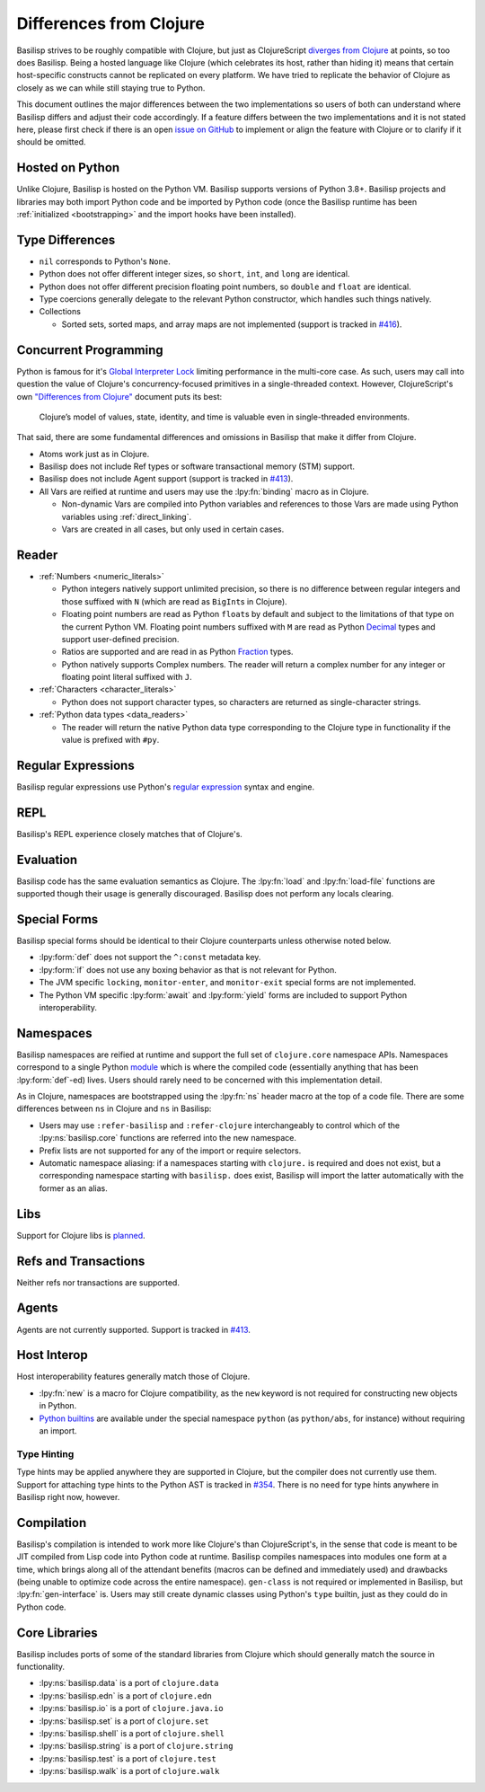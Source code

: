 .. _differences_from_clojure:

Differences from Clojure
========================

Basilisp strives to be roughly compatible with Clojure, but just as ClojureScript `diverges from Clojure <https://clojurescript.org/about/differences>`_ at points, so too does Basilisp.
Being a hosted language like Clojure (which celebrates its host, rather than hiding it) means that certain host-specific constructs cannot be replicated on every platform.
We have tried to replicate the behavior of Clojure as closely as we can while still staying true to Python.

This document outlines the major differences between the two implementations so users of both can understand where Basilisp differs and adjust their code accordingly.
If a feature differs between the two implementations and it is not stated here, please first check if there is an open `issue on GitHub <https://github.com/basilisp-lang/basilisp/issues>`_ to implement or align the feature with Clojure or to clarify if it should be omitted.

.. _hosted_on_python:

Hosted on Python
----------------

Unlike Clojure, Basilisp is hosted on the Python VM.
Basilisp supports versions of Python 3.8+.
Basilisp projects and libraries may both import Python code and be imported by Python code (once the Basilisp runtime has been :ref:`initialized <bootstrapping>` and the import hooks have been installed).

.. _type_differences:

Type Differences
----------------

* ``nil`` corresponds to Python's ``None``\.
* Python does not offer different integer sizes, so ``short``, ``int``, and ``long`` are identical.
* Python does not offer different precision floating point numbers, so ``double`` and ``float`` are identical.
* Type coercions generally delegate to the relevant Python constructor, which handles such things natively.
* Collections

  * Sorted sets, sorted maps, and array maps are not implemented (support is tracked in `#416 <https://github.com/basilisp-lang/basilisp/issues/416>`_).

.. _concurrent_programming:

Concurrent Programming
----------------------

Python is famous for it's `Global Interpreter Lock <https://docs.python.org/3/glossary.html#term-global-interpreter-lock>`_ limiting performance in the multi-core case.
As such, users may call into question the value of Clojure's concurrency-focused primitives in a single-threaded context.
However, ClojureScript's own `"Differences from Clojure" <https://clojurescript.org/about/differences>`_ document puts its best:

   Clojure’s model of values, state, identity, and time is valuable even in single-threaded environments.

That said, there are some fundamental differences and omissions in Basilisp that make it differ from Clojure.

* Atoms work just as in Clojure.
* Basilisp does not include Ref types or software transactional memory (STM) support.
* Basilisp does not include Agent support (support is tracked in `#413 <https://github.com/basilisp-lang/basilisp/issues/413>`_).
* All Vars are reified at runtime and users may use the :lpy:fn:`binding` macro as in Clojure.

  * Non-dynamic Vars are compiled into Python variables and references to those Vars are made using Python variables using :ref:`direct_linking`.
  * Vars are created in all cases, but only used in certain cases.

.. _reader_differences:

Reader
------

* :ref:`Numbers <numeric_literals>`

  * Python integers natively support unlimited precision, so there is no difference between regular integers and those suffixed with ``N`` (which are read as ``BigInt``\s in Clojure).
  * Floating point numbers are read as Python ``float``\s by default and subject to the limitations of that type on the current Python VM.
    Floating point numbers suffixed with ``M`` are read as Python `Decimal <https://docs.python.org/3/library/decimal.html#decimal.Decimal>`_ types and support user-defined precision.
  * Ratios are supported and are read in as Python `Fraction <https://docs.python.org/3/library/fractions.html#fractions.Fraction>`_ types.
  * Python natively supports Complex numbers.
    The reader will return a complex number for any integer or floating point literal suffixed with ``J``.

* :ref:`Characters <character_literals>`

  * Python does not support character types, so characters are returned as single-character strings.

* :ref:`Python data types <data_readers>`

  * The reader will return the native Python data type corresponding to the Clojure type in functionality if the value is prefixed with ``#py``.

.. _regular_expressions:

Regular Expressions
-------------------

Basilisp regular expressions use Python's `regular expression <https://docs.python.org/3/library/re.html>`_ syntax and engine.

.. _repl_differences:

REPL
----

Basilisp's REPL experience closely matches that of Clojure's.

.. _evaluation_differences:

Evaluation
----------

Basilisp code has the same evaluation semantics as Clojure.
The :lpy:fn:`load` and :lpy:fn:`load-file` functions are supported though their usage is generally discouraged.
Basilisp does not perform any locals clearing.

.. _special_form_differences:

Special Forms
-------------

Basilisp special forms should be identical to their Clojure counterparts unless otherwise noted below.

* :lpy:form:`def` does not support the ``^:const`` metadata key.
* :lpy:form:`if` does not use any boxing behavior as that is not relevant for Python.
* The JVM specific ``locking``\, ``monitor-enter``\, and ``monitor-exit`` special forms are not implemented.
* The Python VM specific :lpy:form:`await` and :lpy:form:`yield` forms are included to support Python interoperability.

.. _namespace_differences:

Namespaces
----------

Basilisp namespaces are reified at runtime and support the full set of ``clojure.core`` namespace APIs.
Namespaces correspond to a single Python `module <https://docs.python.org/3/library/sys.html#sys.modules>`_ which is where the compiled code (essentially anything that has been :lpy:form:`def`\-ed) lives.
Users should rarely need to be concerned with this implementation detail.

As in Clojure, namespaces are bootstrapped using the :lpy:fn:`ns` header macro at the top of a code file.
There are some differences between ``ns`` in Clojure and ``ns`` in Basilisp:

* Users may use ``:refer-basilisp`` and ``:refer-clojure`` interchangeably to control which of the :lpy:ns:`basilisp.core` functions are referred into the new namespace.
* Prefix lists are not supported for any of the import or require selectors.
* Automatic namespace aliasing: if a namespaces starting with ``clojure.`` is required and does not exist, but a corresponding namespace starting with ``basilisp.`` does exist, Basilisp will import the latter automatically with the former as an alias.

.. _lib_differences:

Libs
----

Support for Clojure libs is `planned <https://github.com/basilisp-lang/basilisp/issues/668>`_\.

.. _refs_and_transactions_differences:

Refs and Transactions
---------------------

Neither refs nor transactions are supported.

.. _agents_differences:

Agents
------

Agents are not currently supported. Support is tracked in `#413 <https://github.com/basilisp-lang/basilisp/issues/413>`_.

.. _host_interop_differences:

Host Interop
------------

Host interoperability features generally match those of Clojure.

* :lpy:fn:`new` is a macro for Clojure compatibility, as the ``new`` keyword is not required for constructing new objects in Python.
* `Python builtins <https://docs.python.org/3/library/functions.html>`_ are available under the special namespace ``python`` (as ``python/abs``, for instance) without requiring an import.

.. seealso::

   :ref:`python_interop`

.. _type_hinting_differences:

Type Hinting
^^^^^^^^^^^^

Type hints may be applied anywhere they are supported in Clojure, but the compiler does not currently use them.
Support for attaching type hints to the Python AST is tracked in `#354 <https://github.com/basilisp-lang/basilisp/issues/354>`_\.
There is no need for type hints anywhere in Basilisp right now, however.

.. _compilation_differences:

Compilation
-----------

Basilisp's compilation is intended to work more like Clojure's than ClojureScript's, in the sense that code is meant to be JIT compiled from Lisp code into Python code at runtime.
Basilisp compiles namespaces into modules one form at a time, which brings along all of the attendant benefits (macros can be defined and immediately used) and drawbacks (being unable to optimize code across the entire namespace).
``gen-class`` is not required or implemented in Basilisp, but :lpy:fn:`gen-interface` is.
Users may still create dynamic classes using Python's ``type`` builtin, just as they could do in Python code.

.. seealso::

   :ref:`compiler`

.. _core_libraries_differences:

Core Libraries
--------------

Basilisp includes ports of some of the standard libraries from Clojure which should generally match the source in functionality.

* :lpy:ns:`basilisp.data` is a port of ``clojure.data``
* :lpy:ns:`basilisp.edn` is a port of ``clojure.edn``
* :lpy:ns:`basilisp.io` is a port of ``clojure.java.io``
* :lpy:ns:`basilisp.set` is a port of ``clojure.set``
* :lpy:ns:`basilisp.shell` is a port of ``clojure.shell``
* :lpy:ns:`basilisp.string` is a port of ``clojure.string``
* :lpy:ns:`basilisp.test` is a port of ``clojure.test``
* :lpy:ns:`basilisp.walk` is a port of ``clojure.walk``